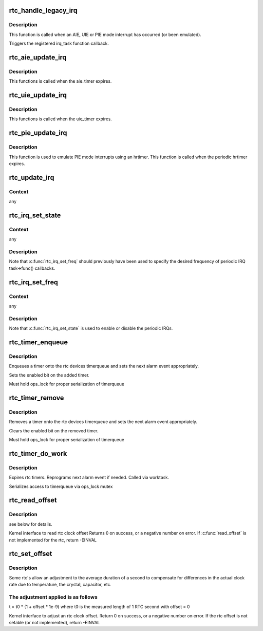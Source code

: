 .. -*- coding: utf-8; mode: rst -*-
.. src-file: drivers/rtc/interface.c

.. _`rtc_handle_legacy_irq`:

rtc_handle_legacy_irq
=====================

.. c:function:: void rtc_handle_legacy_irq(struct rtc_device *rtc, int num, int mode)

    AIE, UIE and PIE event hook

    :param struct rtc_device \*rtc:
        pointer to the rtc device

    :param int num:
        *undescribed*

    :param int mode:
        *undescribed*

.. _`rtc_handle_legacy_irq.description`:

Description
-----------

This function is called when an AIE, UIE or PIE mode interrupt
has occurred (or been emulated).

Triggers the registered irq_task function callback.

.. _`rtc_aie_update_irq`:

rtc_aie_update_irq
==================

.. c:function:: void rtc_aie_update_irq(void *private)

    AIE mode rtctimer hook

    :param void \*private:
        pointer to the rtc_device

.. _`rtc_aie_update_irq.description`:

Description
-----------

This functions is called when the aie_timer expires.

.. _`rtc_uie_update_irq`:

rtc_uie_update_irq
==================

.. c:function:: void rtc_uie_update_irq(void *private)

    UIE mode rtctimer hook

    :param void \*private:
        pointer to the rtc_device

.. _`rtc_uie_update_irq.description`:

Description
-----------

This functions is called when the uie_timer expires.

.. _`rtc_pie_update_irq`:

rtc_pie_update_irq
==================

.. c:function:: enum hrtimer_restart rtc_pie_update_irq(struct hrtimer *timer)

    PIE mode hrtimer hook

    :param struct hrtimer \*timer:
        pointer to the pie mode hrtimer

.. _`rtc_pie_update_irq.description`:

Description
-----------

This function is used to emulate PIE mode interrupts
using an hrtimer. This function is called when the periodic
hrtimer expires.

.. _`rtc_update_irq`:

rtc_update_irq
==============

.. c:function:: void rtc_update_irq(struct rtc_device *rtc, unsigned long num, unsigned long events)

    Triggered when a RTC interrupt occurs.

    :param struct rtc_device \*rtc:
        the rtc device

    :param unsigned long num:
        how many irqs are being reported (usually one)

    :param unsigned long events:
        mask of RTC_IRQF with one or more of RTC_PF, RTC_AF, RTC_UF

.. _`rtc_update_irq.context`:

Context
-------

any

.. _`rtc_irq_set_state`:

rtc_irq_set_state
=================

.. c:function:: int rtc_irq_set_state(struct rtc_device *rtc, struct rtc_task *task, int enabled)

    enable/disable 2^N Hz periodic IRQs

    :param struct rtc_device \*rtc:
        the rtc device

    :param struct rtc_task \*task:
        currently registered with \ :c:func:`rtc_irq_register`\ 

    :param int enabled:
        true to enable periodic IRQs

.. _`rtc_irq_set_state.context`:

Context
-------

any

.. _`rtc_irq_set_state.description`:

Description
-----------

Note that \ :c:func:`rtc_irq_set_freq`\  should previously have been used to
specify the desired frequency of periodic IRQ task->func() callbacks.

.. _`rtc_irq_set_freq`:

rtc_irq_set_freq
================

.. c:function:: int rtc_irq_set_freq(struct rtc_device *rtc, struct rtc_task *task, int freq)

    set 2^N Hz periodic IRQ frequency for IRQ

    :param struct rtc_device \*rtc:
        the rtc device

    :param struct rtc_task \*task:
        currently registered with \ :c:func:`rtc_irq_register`\ 

    :param int freq:
        positive frequency with which task->func() will be called

.. _`rtc_irq_set_freq.context`:

Context
-------

any

.. _`rtc_irq_set_freq.description`:

Description
-----------

Note that \ :c:func:`rtc_irq_set_state`\  is used to enable or disable the
periodic IRQs.

.. _`rtc_timer_enqueue`:

rtc_timer_enqueue
=================

.. c:function:: int rtc_timer_enqueue(struct rtc_device *rtc, struct rtc_timer *timer)

    Adds a rtc_timer to the rtc_device timerqueue \ ``rtc``\  rtc device \ ``timer``\  timer being added.

    :param struct rtc_device \*rtc:
        *undescribed*

    :param struct rtc_timer \*timer:
        *undescribed*

.. _`rtc_timer_enqueue.description`:

Description
-----------

Enqueues a timer onto the rtc devices timerqueue and sets
the next alarm event appropriately.

Sets the enabled bit on the added timer.

Must hold ops_lock for proper serialization of timerqueue

.. _`rtc_timer_remove`:

rtc_timer_remove
================

.. c:function:: void rtc_timer_remove(struct rtc_device *rtc, struct rtc_timer *timer)

    Removes a rtc_timer from the rtc_device timerqueue \ ``rtc``\  rtc device \ ``timer``\  timer being removed.

    :param struct rtc_device \*rtc:
        *undescribed*

    :param struct rtc_timer \*timer:
        *undescribed*

.. _`rtc_timer_remove.description`:

Description
-----------

Removes a timer onto the rtc devices timerqueue and sets
the next alarm event appropriately.

Clears the enabled bit on the removed timer.

Must hold ops_lock for proper serialization of timerqueue

.. _`rtc_timer_do_work`:

rtc_timer_do_work
=================

.. c:function:: void rtc_timer_do_work(struct work_struct *work)

    Expires rtc timers \ ``rtc``\  rtc device \ ``timer``\  timer being removed.

    :param struct work_struct \*work:
        *undescribed*

.. _`rtc_timer_do_work.description`:

Description
-----------

Expires rtc timers. Reprograms next alarm event if needed.
Called via worktask.

Serializes access to timerqueue via ops_lock mutex

.. _`rtc_read_offset`:

rtc_read_offset
===============

.. c:function:: int rtc_read_offset(struct rtc_device *rtc, long *offset)

    Read the amount of rtc offset in parts per billion @ rtc: rtc device to be used @ offset: the offset in parts per billion

    :param struct rtc_device \*rtc:
        *undescribed*

    :param long \*offset:
        *undescribed*

.. _`rtc_read_offset.description`:

Description
-----------

see below for details.

Kernel interface to read rtc clock offset
Returns 0 on success, or a negative number on error.
If \ :c:func:`read_offset`\  is not implemented for the rtc, return -EINVAL

.. _`rtc_set_offset`:

rtc_set_offset
==============

.. c:function:: int rtc_set_offset(struct rtc_device *rtc, long offset)

    Adjusts the duration of the average second @ rtc: rtc device to be used @ offset: the offset in parts per billion

    :param struct rtc_device \*rtc:
        *undescribed*

    :param long offset:
        *undescribed*

.. _`rtc_set_offset.description`:

Description
-----------

Some rtc's allow an adjustment to the average duration of a second
to compensate for differences in the actual clock rate due to temperature,
the crystal, capacitor, etc.

.. _`rtc_set_offset.the-adjustment-applied-is-as-follows`:

The adjustment applied is as follows
------------------------------------

t = t0 \* (1 + offset \* 1e-9)
where t0 is the measured length of 1 RTC second with offset = 0

Kernel interface to adjust an rtc clock offset.
Return 0 on success, or a negative number on error.
If the rtc offset is not setable (or not implemented), return -EINVAL

.. This file was automatic generated / don't edit.

